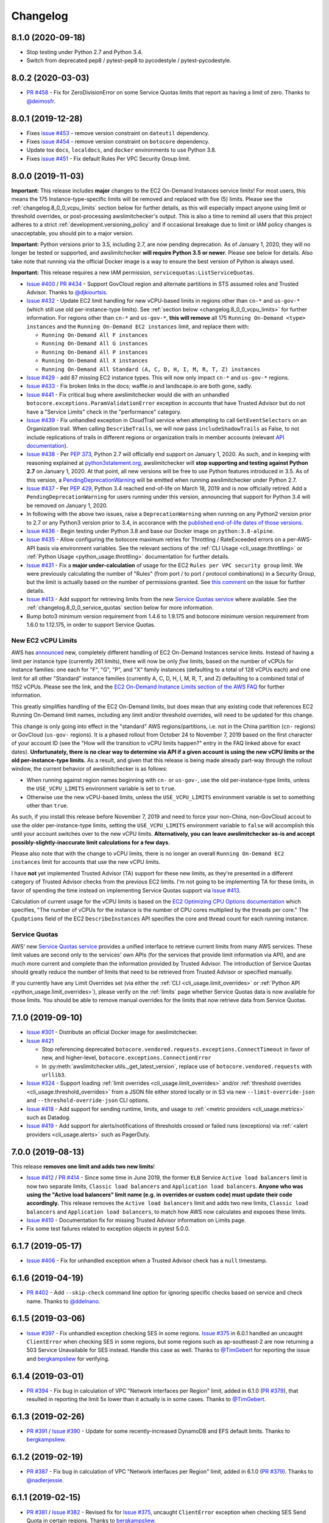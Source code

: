 Changelog
=========

.. _changelog.8_1_0:

8.1.0 (2020-09-18)
------------------

* Stop testing under Python 2.7 and Python 3.4.
* Switch from deprecated pep8 / pytest-pep8 to pycodestyle / pytest-pycodestyle.

.. _changelog.8_0_2:

8.0.2 (2020-03-03)
------------------

* `PR #458 <https://github.com/jantman/awslimitchecker/pull/458>`_ - Fix for ZeroDivisionError on some Service Quotas limits that report as having a limit of zero. Thanks to `@deimosfr <https://github.com/deimosfr>`__.

.. _changelog.8_0_1:

8.0.1 (2019-12-28)
------------------

* Fixes `issue #453 <https://github.com/jantman/awslimitchecker/issues/453>`__ - remove version constraint on ``dateutil`` dependency.
* Fixes `issue #454 <https://github.com/jantman/awslimitchecker/issues/454>`__ - remove version constraint on ``botocore`` dependency.
* Update tox ``docs``, ``localdocs``, and ``docker`` environments to use Python 3.8.
* Fixes `issue #451 <https://github.com/jantman/awslimitchecker/issues/451>`__ - Fix default Rules Per VPC Security Group limit.

.. _changelog.8_0_0:

8.0.0 (2019-11-03)
------------------

**Important:** This release includes **major** changes to the EC2 On-Demand Instances service limits! For most users, this means the 175 Instance-type-specific limits will be removed and replaced with five (5) limits. Please see the :ref:`changelog.8_0_0_vcpu_limits` section below for further details, as this will especially impact anyone using limit or threshold overrides, or post-processing awslimitchecker's output. This is also a time to remind all users that this project adheres to a strict :ref:`development.versioning_policy` and if occasional breakage due to limit or IAM policy changes is unacceptable, you should pin to a major version.

**Important:** Python versions prior to 3.5, including 2.7, are now pending deprecation. As of January 1, 2020, they will no longer be tested or supported, and awslimitchecker **will require Python 3.5 or newer**. Please see below for details. Also take note that running via the official Docker image is a way to ensure the best version of Python is always used.

**Important:** This release requires a new IAM permission, ``servicequotas:ListServiceQuotas``.

* `Issue #400 <https://github.com/jantman/awslimitchecker/issues/400>`__ / `PR #434 <https://github.com/jantman/awslimitchecker/pull/434>`__ - Support GovCloud region and alternate partitions in STS assumed roles and Trusted Advisor. Thanks to `@djkiourtsis <https://github.com/djkiourtsis>`__.
* `Issue #432 <https://github.com/jantman/awslimitchecker/issues/432>`__ - Update EC2 limit handling for new vCPU-based limits in regions other than ``cn-*`` and ``us-gov-*`` (which still use old per-instance-type limits). See :ref:`section below <changelog.8_0_0_vcpu_limits>` for further information. For regions other than ``cn-*`` and ``us-gov-*``, **this will remove** all 175 ``Running On-Demand <type> instances`` and the ``Running On-Demand EC2 instances`` limit, and replace them with:

  * ``Running On-Demand All F instances``
  * ``Running On-Demand All G instances``
  * ``Running On-Demand All P instances``
  * ``Running On-Demand All X instances``
  * ``Running On-Demand All Standard (A, C, D, H, I, M, R, T, Z) instances``

* `Issue #429 <https://github.com/jantman/awslimitchecker/issues/429>`_ - add 87 missing EC2 instance types. This will now only impact ``cn-*`` and ``us-gov-*`` regions.
* `Issue #433 <https://github.com/jantman/awslimitchecker/issues/433>`_ - Fix broken links in the docs; waffle.io and landscape.io are both gone, sadly.
* `Issue #441 <https://github.com/jantman/awslimitchecker/issues/441>`_ - Fix critical bug where awslimitchecker would die with an unhandled ``botocore.exceptions.ParamValidationError`` exception in accounts that have Trusted Advisor but do not have a "Service Limits" check in the "performance" category.
* `Issue #439 <https://github.com/jantman/awslimitchecker/issues/439>`_ - Fix unhandled exception in CloudTrail service when attempting to call ``GetEventSelectors`` on an Organization trail. When calling ``DescribeTrails``, we will now pass ``includeShadowTrails`` as False, to not include replications of trails in different regions or organization trails in member accounts (relevant `API documentation <https://docs.aws.amazon.com/awscloudtrail/latest/APIReference/API_DescribeTrails.html>`_).
* `Issue #438 <https://github.com/jantman/awslimitchecker/issues/438>`_ - Per `PEP 373 <https://www.python.org/dev/peps/pep-0373/>`__, Python 2.7 will officially end support on January 1, 2020. As such, and in keeping with reasoning explained at `python3statement.org <https://python3statement.org/>`__, awslimitchecker will **stop supporting and testing against Python 2.7** on January 1, 2020. At that point, all new versions will be free to use Python features introduced in 3.5. As of this version, a `PendingDeprecationWarning <https://docs.python.org/3/library/exceptions.html#PendingDeprecationWarning>`__ will be emitted when running awslimitchecker under Python 2.7.
* `Issue #437 <https://github.com/jantman/awslimitchecker/issues/437>`_ - Per `PEP 429 <https://www.python.org/dev/peps/pep-0429/>`_, Python 3.4 reached end-of-life on March 18, 2019 and is now officially retired. Add a ``PendingDeprecationWarning`` for users running under this version, announcing that support for Python 3.4 will be removed on January 1, 2020.
* In following with the above two issues, raise a ``DeprecationWarning`` when running on any Python2 version prior to 2.7 or any Python3 version prior to 3.4, in accorance with the `published end-of-life dates of those versions <https://devguide.python.org/devcycle/#end-of-life-branches>`_.
* `Issue #436 <https://github.com/jantman/awslimitchecker/issues/436>`_ - Begin testing under Python 3.8 and base our Docker image on ``python:3.8-alpine``.
* `Issue #435 <https://github.com/jantman/awslimitchecker/issues/435>`_ - Allow configuring the botocore maximum retries for Throttling / RateExceeded errors on a per-AWS-API basis via environment variables. See the relevant sections of the :ref:`CLI Usage <cli_usage.throttling>` or :ref:`Python Usage <python_usage.throttling>` documentation for further details.
* `Issue #431 <https://github.com/jantman/awslimitchecker/issues/431>`_ - Fix a **major under-calculation** of usage for the EC2 ``Rules per VPC security group`` limit. We were previously calculating the number of "Rules" (from port / to port / protocol combinations) in a Security Group, but the limit is actually based on the number of permissions granted. See `this comment <https://github.com/jantman/awslimitchecker/issues/431#issuecomment-548599785>`_ on the issue for further details.
* `Issue #413 <https://github.com/jantman/awslimitchecker/issues/431>`_ - Add support for retrieving limits from the new `Service Quotas service <https://docs.aws.amazon.com/servicequotas/latest/userguide/intro.html>`__ where available. See the :ref:`changelog.8_0_0_service_quotas` section below for more information.
* Bump boto3 minimum version requirement from 1.4.6 to 1.9.175 and botocore minimum version requirement from 1.6.0 to 1.12.175, in order to support Service Quotas.

.. _changelog.8_0_0_vcpu_limits:

New EC2 vCPU Limits
+++++++++++++++++++

AWS has `announced <https://aws.amazon.com/blogs/compute/preview-vcpu-based-instance-limits/>`__ new, completely different handling of EC2 On-Demand Instances service limits. Instead of having a limit per instance type (currently 261 limits), there will now be only *five* limits, based on the number of vCPUs for instance families: one each for "F", "G", "P", and "X" family instances (defaulting to a total of 128 vCPUs each) and one limit for all other "Standard" instance families (currently A, C, D, H, I, M, R, T, and Z) defaulting to a combined total of 1152 vCPUs. Please see the link, and the `EC2 On-Demand Instance Limits section of the AWS FAQ <https://aws.amazon.com/ec2/faqs/#EC2_On-Demand_Instance_limits>`__ for further information.

This greatly simplifies handling of the EC2 On-Demand limits, but does mean that any existing code that references EC2 Running On-Demand limit names, including any limit and/or threshold overrides, will need to be updated for this change.

This change is only going into effect in the "standard" AWS regions/partitions, i.e. not in the China partition (``cn-`` regions) or GovCloud (``us-gov-`` regions). It is a phased rollout from October 24 to November 7, 2019 based on the first character of your account ID (see the "How will the transition to vCPU limits happen?" entry in the FAQ linked above for exact dates). **Unfortunately, there is no clear way to determine via API if a given account is using the new vCPU limits or the old per-instance-type limits.** As a result, and given that this release is being made already part-way through the rollout window, the current behavior of awslimitchecker is as follows:

* When running against region names beginning with ``cn-`` or ``us-gov-``, use the old per-instance-type limits, unless the ``USE_VCPU_LIMITS`` environment variable is set to ``true``.
* Otherwise use the new vCPU-based limits, unless the ``USE_VCPU_LIMITS`` environment variable is set to something other than ``true``.

As such, if you install this release before November 7, 2019 and need to force your non-China, non-GovCloud accout to use the older per-instance-type limits, setting the ``USE_VCPU_LIMITS`` environment variable to ``false`` will accomplish this until your account switches over to the new vCPU limits. **Alternatively, you can leave awslimitchecker as-is and accept possibly-slightly-inaccurate limit calculations for a few days.**

Please also note that with the change to vCPU limits, there is no longer an overall ``Running On-Demand EC2 instances`` limit for accounts that use the new vCPU limits.

I have **not** yet implemented Trusted Advisor (TA) support for these new limits, as they're presented in a different category of Trusted Advisor checks from the previous EC2 limits. I'm not going to be implementing TA for these limits, in favor of spending the time instead on implementing Service Quotas support via `Issue #413 <https://github.com/jantman/awslimitchecker/issues/413>`__.

Calculation of current usage for the vCPU limits is based on the `EC2 Optimizing CPU Options documentation <https://docs.aws.amazon.com/AWSEC2/latest/UserGuide/instance-optimize-cpu.html>`__ which specifies, "The number of vCPUs for the instance is the number of CPU cores multiplied by the threads per core." The ``CpuOptions`` field of the EC2 ``DescribeInstances`` API specifies the core and thread count for each running instance.

.. _changelog.8_0_0_service_quotas:

Service Quotas
++++++++++++++

AWS' new `Service Quotas service <https://docs.aws.amazon.com/servicequotas/latest/userguide/intro.html>`__ provides a unified interface to retrieve current limits from many AWS services. These limit values are second only to the services' own APIs (for the services that provide limit information via API), and are much more current and complete than the information provided by Trusted Advisor. The introduction of Service Quotas should greatly reduce the number of limits that need to be retrieved from Trusted Advisor or specified manually.

If you currently have any Limit Overrides set (via either the :ref:`CLI <cli_usage.limit_overrides>` or :ref:`Python API <python_usage.limit_overrides>`), please verify on the :ref:`limits` page whether Service Quotas data is now available for those limits. You should be able to remove manual overrides for the limits that now retrieve data from Service Quotas.

.. _changelog.7_1_0:

7.1.0 (2019-09-10)
------------------

* `Issue #301 <https://github.com/jantman/awslimitchecker/issues/301>`__ - Distribute an official Docker image for awslimitchecker.
* `Issue #421 <https://github.com/jantman/awslimitchecker/issues/421>`__

  * Stop referencing deprecated ``botocore.vendored.requests.exceptions.ConnectTimeout`` in favor of new, and higher-level, ``botocore.exceptions.ConnectionError``
  * In :py:meth:`awslimitchecker.utils._get_latest_version`, replace use of ``botocore.vendored.requests`` with ``urllib3``.

* `Issue #324 <https://github.com/jantman/awslimitchecker/issues/324>`__ - Support loading :ref:`limit overrides <cli_usage.limit_overrides>` and/or :ref:`threshold overrides <cli_usage.threshold_overrides>` from a JSON file either stored locally or in S3 via new ``--limit-override-json`` and ``--threshold-override-json`` CLI options.
* `Issue #418 <https://github.com/jantman/awslimitchecker/issues/418>`__ - Add support for sending runtime, limits, and usage to :ref:`<metric providers <cli_usage.metrics>` such as Datadog.
* `Issue #419 <https://github.com/jantman/awslimitchecker/issues/419>`__ - Add support for alerts/notifications of thresholds crossed or failed runs (exceptions) via :ref:`<alert providers <cli_usage.alerts>` such as PagerDuty.

.. _changelog.7_0_0:

7.0.0 (2019-08-13)
------------------

This release **removes one limit and adds two new limits**!

* `Issue #412 <https://github.com/jantman/awslimitchecker/issues/412>`__ / `PR #414 <https://github.com/jantman/awslimitchecker/pull/414>`__ - Since some time in June 2019, the former ``ELB`` Service ``Active load balancers`` limit is now two separate limits, ``Classic load balancers`` and ``Application load balancers``. **Anyone who was using the "Active load balancers" limit name (e.g. in overrides or custom code) must update their code accordingly.** This release removes the ``Active load balancers`` limit and adds two new limits, ``Classic load balancers`` and ``Application load balancers``, to match how AWS now calculates and exposes these limits.
* `Issue #410 <https://github.com/jantman/awslimitchecker/issues/410>`__ - Documentation fix for missing Trusted Advisor information on Limits page.
* Fix some test failures related to exception objects in pytest 5.0.0.

.. _changelog.6_1_7:

6.1.7 (2019-05-17)
------------------

* `Issue #406 <https://github.com/jantman/awslimitchecker/issues/406>`__ - Fix for unhandled exception when a Trusted Advisor check has a ``null`` timestamp.

.. _changelog.6_1_6:

6.1.6 (2019-04-19)
------------------

* `PR #402 <https://github.com/jantman/awslimitchecker/pull/402>`__ - Add ``--skip-check`` command line option for ignoring specific checks based on service and check name. Thanks to `@ddelnano <https://github.com/ddelnano>`__.

.. _changelog.6_1_5:

6.1.5 (2019-03-06)
------------------

* `Issue #397 <https://github.com/jantman/awslimitchecker/issues/397>`__ - Fix unhandled exception checking SES in some regions. `Issue #375 <https://github.com/jantman/awslimitchecker/issues/375>`__ in 6.0.1 handled an uncaught ``ClientError`` when checking SES in some regions, but some regions such as ap-southeast-2 are now returning a 503 Service Unavailable for SES instead. Handle this case as well. Thanks to `@TimGebert <https://github.com/TimGebert>`__ for reporting the issue and `bergkampsliew <https://github.com/bergkampsliew>`__ for verifying.

.. _changelog.6_1_4:

6.1.4 (2019-03-01)
------------------

* `PR #394 <https://github.com/jantman/awslimitchecker/pull/394>`_ - Fix bug in calculation of VPC "Network interfaces per Region" limit, added in 6.1.0 (`PR #379 <https://github.com/jantman/awslimitchecker/pull/379>`__), that resulted in reporting the limit 5x lower than it actually is in some cases. Thanks to `@TimGebert <https://github.com/TimGebert>`__.

.. _changelog.6_1_3:

6.1.3 (2019-02-26)
------------------

* `PR #391 <https://github.com/jantman/awslimitchecker/pull/391>`_ / `Issue #390 <https://github.com/jantman/awslimitchecker/issues/390>`_ - Update for some recently-increased DynamoDB and EFS default limits. Thanks to `bergkampsliew <https://github.com/bergkampsliew>`__.

.. _changelog.6_1_2:

6.1.2 (2019-02-19)
------------------

* `PR #387 <https://github.com/jantman/awslimitchecker/pull/387>`_ - Fix bug in calculation of VPC "Network interfaces per Region" limit, added in 6.1.0 (`PR #379 <https://github.com/jantman/awslimitchecker/pull/379>`__). Thanks to `@nadlerjessie <https://github.com/nadlerjessie>`__.

.. _changelog.6_1_1:

6.1.1 (2019-02-15)
------------------

* `PR #381 <https://github.com/jantman/awslimitchecker/pull/381>`_ / `Issue #382 <https://github.com/jantman/awslimitchecker/issues/382>`_ - Revised fix for `Issue #375 <https://github.com/jantman/awslimitchecker/issues/375>`__, uncaught ``ClientError`` exception when checking SES Send Quota in certain regions. Thanks to `bergkampsliew <https://github.com/bergkampsliew>`__.

.. _changelog.6_1_0:

6.1.0 (2019-01-30)
------------------

* `PR #379 <https://github.com/jantman/awslimitchecker/pull/379>`__ - Add support for EC2/VPC ``Network interfaces per Region`` limit. Thanks to `@nadlerjessie <https://github.com/nadlerjessie>`__.

.. _changelog.6_0_1:

6.0.1 (2019-01-27)
------------------

* `Issue #375 <https://github.com/jantman/awslimitchecker/issues/375>`__ - Fix uncaught ``ClientError`` exception when checking SES Send Quota in certain regions. Thanks to `bergkampsliew <https://github.com/bergkampsliew>`__ for `PR #376 <https://github.com/jantman/awslimitchecker/pull/376>`_.

.. _changelog.6_0_0:

6.0.0 (2019-01-01)
------------------

This release **requires new IAM permissions**:

* ``lambda:GetAccountSettings``

**Important:** This release removes the ApiGateway ``APIs per account`` limit in favor of more-specific limits; see below.

* `Issue #363 <https://github.com/jantman/awslimitchecker/issues/363>`_ - Add support for the Lambda limits and usages.
* Clarify support for "unlimited" limits (limits where :py:meth:`awslimitchecker.limit.AwsLimit.get_limit` returns ``None``).
* Add support for 26 new EC2 instance types.
* Update default limits for ECS service.
* ``ApiGateway`` service now has three ReST API limits (``Regional API keys per account``, ``Private API keys per account``, and ``Edge API keys per account``) in place of the previous single ``APIs per account`` to reflect the current documented service limits.
* API Gateway service - add support for ``VPC Links per account`` limit.
* Add support for Network Load Balancer limits ``Network load balancers`` and ``Listeners per network load balancer``.
* Add support for Application Load Balancer limits ``Certificates per application load balancer``.
* Add support for Classic ELB (ELBv1) ``Registered instances per load balancer`` limit.
* Rename ``dev/terraform.py`` to ``dev/update_integration_iam_policy.py`` and move from using terraform to manage integration test IAM policy to pure Python.

* Note that I've left out the ``Targets per application load balancer`` and ``Targets per network load balancer`` limits. Checking usage for these requires iterating over ``DescribeTargetHealth`` for each target group, so I've opted to leave it out at this time for performance reasons and because I'd guess that the number of people with 500 or 1000 targets per LB is rather small. Please open an issue if you'd like to see usage calculation for these limits.

Important Note on Limit Values
++++++++++++++++++++++++++++++

awslimitchecker has had documented support for Limits that are unlimited/"infinite" since 0.5.0 by returning ``None`` from :py:meth:`awslimitchecker.limit.AwsLimit.get_limit`. Until now, that edge case was only triggered when Trusted Advisor returned "Unlimited" for a limit. It will now also be returned for the Lambda service's ``Function Count`` Limit. Please be aware of this if you're using the Python API and assuming Limit values are all numeric.

If you are relying on the output format of the command line ``awslimitchecker`` script, please use the Python API instead.

.. _changelog.5_1_0:

5.1.0 (2018-09-23)
------------------

* `Issue #358 <https://github.com/jantman/awslimitchecker/issues/358>`_ - Update EFS with new default limit for number of File systems: 70 in us-east-1 and 125 in other regions.
* `PR #359 <https://github.com/jantman/awslimitchecker/pull/359>`_ - Add support for ``t3`` EC2 instance types (thanks to `chafouin <https://github.com/chafouin>`_).
* Switch ``py37`` TravisCI tests from py37-dev to py37 (release).

.. _changelog.5_0_0:

5.0.0 (2018-07-30)
------------------

This release **requires new IAM permissions**:

* ``cloudtrail:DescribeTrails``
* ``cloudtrail:GetEventSelectors``
* ``route53:GetHostedZone``
* ``route53:ListHostedZones``
* ``route53:GetHostedZoneLimit``

This release **officially drops support for Python 2.6 and 3.3.**

* `PR #345 <https://github.com/jantman/awslimitchecker/pull/345>`_ / `Issue #349 <https://github.com/jantman/awslimitchecker/issues/349>`_ - Add Route53 service and checks for "Record sets per hosted zone" and "VPC associations per hosted zone" limits (the latter only for private zones). (thanks to `julienduchesne <https://github.com/julienduchesne>`_).
* Support Per-Resource Limits (see below). **Note that this includes some changes to the ``awslimitchecker`` CLI output format and some minor API changes.**
* `Issue #317 <https://github.com/jantman/awslimitchecker/issues/317>`_ - Officially drop support for Python 2.6 and 3.3. Also, begin testing py37.
* `Issue #346 <https://github.com/jantman/awslimitchecker/issues/346>`_ - Update documentation for S3 API calls made by ElasticBeanstalk while retrieving EB limits (thanks to `fenichelar <https://github.com/fenichelar>`_ for finding this).
* `PR #350 <https://github.com/jantman/awslimitchecker/pull/350>`_ - Add support for CloudTrail limits (thanks to `fpiche <https://github.com/fpiche>`_).
* `Issue #352 <https://github.com/jantman/awslimitchecker/issues/352>`_ - Update version check PyPI URL and set User-Agent when performing version check.
* `Issue #351 <https://github.com/jantman/awslimitchecker/issues/351>`_ - Add support for **forty two (42)** missing EC2 instance types including the new c5d/m5d/r5d/z1d series instances.

Per-Resource Limits
+++++++++++++++++++

Some Limits (:py:class:`~.AwsLimit`) now have limits/maxima that are per-resource rather than shared across all resources of a given type. The first limit of this kind that awslimitchecker supports is Route53, where the "Record sets per hosted zone" and "VPC associations per hosted zone" limits are set on a per-resource (per-zone) basis rather than globally to all zones in the account. Limits of this kind are also different since, as they are per-resource, they can only be enumerated at runtime. Supporting limits of this kind required some changes to the internals of awslimitchecker (specifically the :py:class:`~.AwsLimit` and :py:class:`~.AwsLimitUsage` classes) as well as to the output of the command line script/entrypoint.

For limits which support different maxima/limit values per-resource, the command line ``awslimitchecker`` script ``-l`` / ``--list-limits`` functionality will now display them in Service/Limit/ResourceID format, i.e.:

.. code-block:: none

    Route53/Record sets per hosted zone/foo.com                  10000 (API)
    Route53/Record sets per hosted zone/bar.com                  10000 (API)
    Route53/Record sets per hosted zone/local.                   15000 (API)
    Route53/VPC associations per hosted zone/local.              100 (API)

As opposed to the Service/Limit format used for all existing limits, i.e.:

.. code-block:: none

    IAM/Groups             300 (API)
    IAM/Instance profiles  2000 (API)

If you are relying on the output format of the command line ``awslimitchecker`` script, please use the Python API instead.

For users of the Python API, please take note of the new :py:meth:`.AwsLimit.has_resource_limits` and :py:meth:`~.AwsLimitUsage.get_maximum` methods which assist in how to identify limits that have per-resource maxima. Existing code that only surfaces awslimitchecker's warnings/criticals (the result of :py:meth:`~.AwsLimitChecker.check_thresholds`) will work without modification, but any code that displays or uses the current limit values themselves may need to be updated.

.. _changelog.4_0_2:

4.0.2 (2018-03-22)
------------------

This is a minor bugfix release for one issue:

* `Issue #341 <https://github.com/jantman/awslimitchecker/issues/341>`_ - The Trusted Advisor EBS checks for ``General Purpose (SSD) volume storage (GiB)`` and ``Magnetic volume storage (GiB)`` have been renamed to to ``General Purpose SSD (gp2) volume storage (GiB)`` and ``Magnetic (standard) volume storage (GiB)``, respectively, to provide more unified naming. This change was made on March 19th or 20th without any public announcement, and resulted in awslimitchecker being unable to determine the current values for these limits from Trusted Advisor. Users relying on Trusted Advisor for these values saw the limit values incorrectly revert to the global default. This is an internal-only change to map the new Trusted Advisor check names to the awslimitchecker limit names.

.. _changelog.4_0_1:

4.0.1 (2018-03-09)
------------------

This is a minor bugfix release for a few issues that users have reported recently.

* Fix `Issue #337 <https://github.com/jantman/awslimitchecker/issues/337>`_ where sometimes an account even with Business-level support will not have a Trusted Advisor result for the Service Limits check, and will return a result with ``status: not_available`` or a missing ``flaggedResources`` key.
* Fix `Issue #335 <https://github.com/jantman/awslimitchecker/issues/335>`_ where runs against the EFS service in certain unsupported regions result in either a connection timeout or an AccessDeniedException.

.. _changelog.4_0_0:

4.0.0 (2018-02-17)
------------------

This release **requires new IAM permissions**:

* ``ds:GetDirectoryLimits``
* ``ecs:DescribeClusters``
* ``ecs:DescribeServices``
* ``ecs:ListClusters``
* ``ecs:ListServices``

* Fix various docstring problems causing documentation build to fail.
* `PR #328 <https://github.com/jantman/awslimitchecker/pull/328>`_ - Add support for Directory Service and ECS (thanks to `di1214 <https://github.com/di1214>`_).

  * *NOTE* the "EC2 Tasks per Service (desired count)" limit uses non-standard resource IDs, as service names and ARNs aren't unique by account or region, but only by cluster. i.e. the only way to uniquely identify an ECS Service is by the combination of service and cluster. As such, the ``resource_id`` field for usage values of the "EC2 Tasks per Service (desired count)" limit is a string of the form ``cluster=CLUSTER-NAME; service=SERVICE-NAME``.

* `PR #330 <https://github.com/jantman/awslimitchecker/pull/330>`_ - Update numerous no-longer-correct default limits (thanks to GitHub user KingRogue).

  * AutoScaling

    * Auto Scaling groups - 20 to 200
    * Launch configurations - 100 to 200

  * EBS

    * Provisioned IOPS - 40000 to 200000
    * Provisioned IOPS (SSD) storage (GiB) - 20480 to 102400 (100 TiB)
    * General Purpose (SSD) volume storage (GiB) - 20480 to 102400 (100 TiB)
    * Throughput Optimized (HDD) volume storage (GiB) - 20480 to 307200 (300 TiB)
    * Cold (HDD) volume storage (GiB) - 20480 to 307200 (300 TiB)

  * ElasticBeanstalk

    * Applications - 25 to 75
    * Application versions - 500 to 1000

  * IAM

    * Groups - 100 to 300
    * Roles - 250 to 1000
    * Instance profiles - 100 to 1000
    * Policies - 1000 to 1500

* Fix ``dev/terraform.py`` and ``dev/integration_test_iam.tf`` for integration tests.
* Fix date and incorrect project name in some file/copyright headers.
* `Issue #331 <https://github.com/jantman/awslimitchecker/issues/331>`_ - Change layout of the generated `Supported Limits <http://awslimitchecker.readthedocs.io/en/latest/limits.html>`_ documentation page to be more clear about which limits are supported, and include API and Trusted Advisor data in the same table as the limits and their defaults.

.. _changelog.3_0_0:

3.0.0 (2017-12-02)
------------------

**Important Notice for python 2.6 and 3.3 users**:

Python 2.6 reached its end of life in `October 2013 <https://mail.python.org/pipermail/python-dev/2013-September/128287.html>`_.
Python 3.3 officially reached its end of life in `September 2017 <https://www.python.org/dev/peps/pep-0398/#lifespan>`_, five years
after development was ceased. The test framework used by awslimitchecker, pytest, has `dropped support <https://github.com/pytest-dev/pytest/blob/master/CHANGELOG.rst#pytest-330-2017-11-23>`_ for Python 2.6 and 3.3 in its latest release. According to the `PyPI download statistics <http://jantman-personal-public.s3-website-us-east-1.amazonaws.com/pypi-stats/awslimitchecker/index.html#graph_by-implementation>`_ (which unfortunately don't take into account mirrors or caching proxies), awslimitchecker has only ever had one download reported as Python 3.3 and has a very, very small number reporting as Python 2.6 (likely only a handful of users). **The next release of awslimitchecker will officially drop support for Python 2.6 and 3.3**, changing the required Python version to 2.7 or >= 3.4. If you are one of the very few (perhaps only one) users running on Python 2.6, you can either run with a newer Python version or see `Issue 301 <https://github.com/jantman/awslimitchecker/issues/301>`_ for information on building a Docker container based on Python 3.5.

* Fix test failures caused by dependency updates.
* Pin ``pytest`` development to 3.2.5 to continue python 2.6 and 3.3 support.
* `Issue #314 <https://github.com/jantman/awslimitchecker/issues/314>`_ - Update RDS service default limits; ``DB snapshots per user`` default limit increased from 50 to 100 and ``Subnet Groups`` limit increased from 20 to 50. This should not have affected any users, as these limits are retrieved in realtime via the RDS API.
* `Issue #293 <https://github.com/jantman/awslimitchecker/issues/293>`_ - Increase maximum number of retries (boto3/botocore) for ``elbv2`` API calls, to attempt to deal with the large number of calls we have to make in order to count the ALB listeners and rules. This requires botocore >= 1.6.0, which requires boto3 >= 1.4.6.
* `Issue #315 <https://github.com/jantman/awslimitchecker/issues/315>`_ - Add new instance types: 'c5.18xlarge', 'c5.2xlarge', 'c5.4xlarge', 'c5.9xlarge', 'c5.large', 'c5.xlarge', 'g3.16xlarge', 'g3.4xlarge', 'g3.8xlarge', 'h1.16xlarge', 'h1.2xlarge', 'h1.4xlarge', 'h1.8xlarge', 'm5.12xlarge', 'm5.24xlarge', 'm5.2xlarge', 'm5.4xlarge', 'm5.large', 'm5.xlarge', 'p3.16xlarge', 'p3.2xlarge', 'p3.8xlarge', 'x1e.32xlarge', 'x1e.xlarge'
* `Issue #316 <https://github.com/jantman/awslimitchecker/issues/316>`_ - Automate release process.

.. _changelog.2_0_0:

2.0.0 (2017-10-12)
------------------

* Update README with correct boto version requirement. (Thanks to `nadlerjessie <https://github.com/nadlerjessie>`_ for the contribution.)
* Update minimum ``boto3`` version requirement from 1.2.3 to 1.4.4; the code for `Issue #268 <https://github.com/jantman/awslimitchecker/issues/268>`_ released in 0.11.0 requires boto3 >= 1.4.4 to make the ElasticLoadBalancing ``DescribeAccountLimits`` call.
* **Bug fix for "Running On-Demand EC2 instances" limit** - `Issue #308 <https://github.com/jantman/awslimitchecker/issues/308>`_ - The fix for `Issue #215 <https://github.com/jantman/awslimitchecker/issues/215>`_ / `PR #223 <https://github.com/jantman/awslimitchecker/pull/223>`_, released in 0.6.0 on November 11, 2016 was based on `incorrect information <https://github.com/jantman/awslimitchecker/issues/215#issuecomment-259144130>`_ about how Regional Benefit Reserved Instances (RIs) impact the service limit. The code implemented at that time subtracted Regional Benefit RIs from the count of running instances that we use to establish usage. Upon further review, as well as confirmation from AWS Support, some AWS TAMs, and the `relevant AWS documentation <https://docs.aws.amazon.com/AWSEC2/latest/UserGuide/ec2-reserved-instances.html#ri-limits>`_, only Zonal RIs (AZ-specific) are exempt from the Running On-Demand Instances limit. Regional Benefit RIs are counted the same as any other On-Demand Instances, as they don't have reserved capacity. This release stops subtracting Regional Benefit RIs from the count of Running Instances, which was causing awslimitchecker to report inaccurately low Running Instances usage.

.. _changelog.1_0_0:

1.0.0 (2017-09-21)
------------------

This release **requires new IAM permissions**:

* ``apigateway:GET``
* ``apigateway:HEAD``
* ``apigateway:OPTIONS``
* ``ec2:DescribeVpnGateways``
* ``dynamodb:DescribeLimits``
* ``dynamodb:DescribeTable``
* ``dynamodb:ListTables``

Changes in this release:

* `Issue #254 <https://github.com/jantman/awslimitchecker/issues/254>`_ - Officially adopt SemVer for this project, and document our :ref:`versioning policy <development.versioning_policy>`.
* `Issue #294 <https://github.com/jantman/awslimitchecker/issues/294>`_ - Ignore NAT Gateways that are not in "available" or "pending" state.
* `Issue #253 <https://github.com/jantman/awslimitchecker/issues/253>`_ - Check latest awslimitchecker version on PyPI at class instantiation; log warning if a newer version is available. Add Python API and CLI options to disable this.
* Pin `tox <https://tox.readthedocs.io/>`_ version to 2.7.0 as workaround for parsing change.
* `Issue #292 <https://github.com/jantman/awslimitchecker/issues/292>`_ - Add support for API Gateway limits.
* `PR #302 <https://github.com/jantman/awslimitchecker/pull/302>`_ - Add support for VPC VPN Gateways limit. (Thanks to `andrewmichael <https://github.com/andrewmichael>`_ for the contribution.)
* `Issue #280 <https://github.com/jantman/awslimitchecker/issues/280>`_ / `PR #297 <https://github.com/jantman/awslimitchecker/pull/297>`_ - Add support for DynamoDB limits. (Thanks to `saratlingamarla <https://github.com/saratlingamarla>`_ for the contribution.)

.. _changelog.0_11_0:

0.11.0 (2017-08-06)
-------------------

This release **requires new IAM permissions**:

* ``elasticfilesystem:DescribeFileSystems``
* ``elasticloadbalancing:DescribeAccountLimits``
* ``elasticloadbalancing:DescribeListeners``
* ``elasticloadbalancing:DescribeTargetGroups``
* ``elasticloadbalancing:DescribeRules``

Changes in this release:

* `Issue #287 <https://github.com/jantman/awslimitchecker/issues/287>`_ / `PR #288 <https://github.com/jantman/awslimitchecker/pull/288>`_ - Add support for Elastic Filesystem number of filesystems limit. (Thanks to `nicksantamaria <https://github.com/nicksantamaria>`_ for the contribution.)
* `Issue #268 <https://github.com/jantman/awslimitchecker/issues/268>`_ - Add support for ELBv2 (Application Load Balancer) limits; get ELBv1 (Classic) and ELBv2 (Application) limits from the DescribeAccountLimits API calls.

.. _changelog.0_10_0:

0.10.0 (2017-06-25)
-------------------

This release **removes the ElastiCache Clusters limit**, which no longer exists.

* `Issue #283 <https://github.com/jantman/awslimitchecker/issues/283>`_ - Add gitter.im chat link to README and docs.
* `Issue #282 <https://github.com/jantman/awslimitchecker/issues/282>`_ - versionfinder caused awslimitchecker to die unexpectedly on systems without a ``git`` binary on the PATH. Bump versionfinder requirement to ``>= 0.1.1``.
* `Issue #284 <https://github.com/jantman/awslimitchecker/issues/284>`_ - Fix ElastiCache limits to reflect what AWS Support and the `current documentation <https://docs.aws.amazon.com/general/latest/gr/elasticache-service.html#limits_elasticache>`_ say, instead of a `support ticket from July 2015 <https://github.com/jantman/awslimitchecker/issues/38#issuecomment-118806921>`_.

  * Remove the "Clusters" limit, which no longer exists.
  * "Nodes per Cluster" limit is Memcached only.
  * Add "Subnets per subnet group" limit.

* `Issue #279 <https://github.com/jantman/awslimitchecker/issues/279>`_ - Add Github release to release process.

.. _changelog.0_9_0:

0.9.0 (2017-06-11)
------------------

* `Issue #269 <https://github.com/jantman/awslimitchecker/issues/269>`_ - set Trusted
  Advisor limit name overrides for some RDS limits that were recently added to TA, but
  with different names than what awslimitchecker uses.
* Fix bug `Issue #270 <https://github.com/jantman/awslimitchecker/issues/270>`_ - do
  not count propagated routes towards the VPC "Entries per route table" limit,
  per clarification in `VPC service limits documentation <http://docs.aws.amazon.com/general/latest/gr/aws_service_limits.html#limits_vpc>`_ ("This is the limit
  for the number of non-propagated entries per route table.")
* `PR #276 <https://github.com/jantman/awslimitchecker/pull/276>`_ /
  `Issue #275 <https://github.com/jantman/awslimitchecker/issues/275>`_ - Add new
  ``--skip-service`` CLI option and ``AwsLimitChecker.remove_services`` to allow
  skipping of one or more specific services during runs. (Thanks to `tamsky <https://github.com/tamsky>`_ for this contribution.)
* `PR #274 <https://github.com/jantman/awslimitchecker/pull/274>`_ /
  `Issue #273 <https://github.com/jantman/awslimitchecker/issues/273>`_ - Add support
  for new ``i3`` EC2 Instance types.  (Thanks to `tamsky <https://github.com/tamsky>`_)
  for this contribution.)
* Fix broken docs build due to changes Intersphinx reference to ValueError in python2 docs
* Add hack to ``docs/source/conf.py`` as workaround for https://github.com/sphinx-doc/sphinx/issues/3860
* `Issue #267 <https://github.com/jantman/awslimitchecker/issues/267>`_ - Firehose is only
  available in ``us-east-1``, ``us-west-2`` and ``eu-west-1``. Omit the traceback from the
  log message for Firehose ``EndpointConnectionError`` and log at warning instead of error.

.. _changelog.0_8_0:

0.8.0 (2017-03-11)
------------------

This release includes a **breaking API change**. Please see the first bullet point
below. Note that once 1.0.0 is released (which should be relatively soon), such
API changes will only come with a major version increment.

This release **requires new IAM permissions**: ``redshift:DescribeClusterSnapshots`` and ``redshift:DescribeClusterSubnetGroups``.

This release **removes Python 3.2 support**. This was deprecated in 0.7.0. As of this release,
awslimitchecker may still work on Python 3.2, but it is no longer tested and any support tickets
or bug reports specific to 3.2 will be closed.

* `PR #250 <https://github.com/jantman/awslimitchecker/pull/250>`_ - Allow the
  ``--service`` command line option to accept multiple values. This is a
  **breaking public API change**; the ``awslimitchecker.checker.AwsLimitChecker``
  `check_thresholds <http://awslimitchecker.readthedocs.io/en/latest/awslimitchecker.checker.html#awslimitchecker.checker.AwsLimitChecker.check_thresholds>`_,
  `find_usage <http://awslimitchecker.readthedocs.io/en/latest/awslimitchecker.checker.html#awslimitchecker.checker.AwsLimitChecker.find_usage>`_,
  and `get_limits <http://awslimitchecker.readthedocs.io/en/latest/awslimitchecker.checker.html#awslimitchecker.checker.AwsLimitChecker.get_limits>`_
  methods now take an optional ``service`` *list* keyword argument instead of a *string* for a
  single service name.
* `PR #251 <https://github.com/jantman/awslimitchecker/pull/251>`_ - Handle GovCloud-specific edge cases; specifically, UnsupportedOperation errors
  for EC2 Spot Instance-related API calls, and limits returned as 0 by the DescribeAccountAttributes EC2 API action.
* `PR #249 <https://github.com/jantman/awslimitchecker/pull/249>`_ - Add support for RedShift limits (Redshift subnet groups and Redshift manual snapshots).
  This requires the ``redshift:DescribeClusterSnapshots`` and ``redshift:DescribeClusterSubnetGroups`` IAM permissions.
* `Issue #259 <https://github.com/jantman/awslimitchecker/issues/259>`_ - remove duplicates from required IAM policy returned by ``awslimitchecker.checker.AwsLimitChecker.get_required_iam_policy`` and ``awslimitchecker --iam-policy``.
* Various TravisCI/tox build fixes:

  * Fix pip caching; use default pip cache directory
  * Add python 3.6 tox env and Travis env, now that it's released
  * Switch integration3 tox env from py3.4 to py3.6

* `PR #256 <https://github.com/jantman/awslimitchecker/pull/256>`_ - Add example of wrapping awslimitchecker in a script to send metrics to `Prometheus <https://prometheus.io/>`_.
* `Issue #236 <https://github.com/jantman/awslimitchecker/issues/236>`_ - Drop support for Python 3.2; stop testing under py32.
* `Issue #257 <https://github.com/jantman/awslimitchecker/issues/257>`_ - Handle ElastiCache DescribeCacheCluster responses that are missing ``CacheNodes`` key in a cluster description.
* `Issue #200 <https://github.com/jantman/awslimitchecker/issues/200>`_ - Remove EC2 Spot Instances/Fleets limits from experimental status.
* `Issue #123 <https://github.com/jantman/awslimitchecker/issues/123>`_ - Update documentation on using session tokens (Session or Federation temporary creds).

.. _changelog.0_7_0:

0.7.0 (2017-01-15)
------------------

This release deprecates support for Python 3.2. It will be removed in the
next release.

This release introduces support for automatically refreshing Trusted Advisor
checks on accounts that support this. If you use this new feature,
awslimitchecker will require a new permission, ``trustedadvisor:RefreshCheck``.
See `Getting Started - Trusted Advisor <http://awslimitchecker.readthedocs.io/en/latest/getting_started.html#trusted-advisor>`_ for further information.

* `#231 <https://github.com/jantman/awslimitchecker/issues/231>`_ - add support
  for new f1, r4 and t2.(xlarge|2xlarge) instance types, introduced in November
  2016.
* `#230 <https://github.com/jantman/awslimitchecker/issues/230>`_ - replace the
  built-in ``versioncheck.py`` with `versionfinder <http://versionfinder.readthedocs.io/en/latest/>`_. Remove all of the many versioncheck tests.
* `#233 <https://github.com/jantman/awslimitchecker/issues/233>`_ - refactor
  tests to replace yield-based tests with parametrize, as yield-based tests are
  deprecated and will be removed in pytest 4.
* `#235 <https://github.com/jantman/awslimitchecker/issues/235>`_ - Deprecate
  Python 3.2 support. There don't appear to have been any downloads on py32
  in the last 6 months, and the effort to support it is too high.
* A bunch of Sphinx work to use README.rst in the generated documentation.
* Changed DEBUG-level logging format to include timestamp.
* `#239 <https://github.com/jantman/awslimitchecker/issues/239>`_ - Support
  refreshing Trusted Advisor check results during the run, and optionally waiting
  for refresh to finish. See
  `Getting Started - Trusted Advisor <http://awslimitchecker.readthedocs.io/en/latest/getting_started.html#trusted-advisor>`_
  for further information.
* `#241 <https://github.com/jantman/awslimitchecker/issues/241>`_ / `PR #242 <https://github.com/jantman/awslimitchecker/pull/242>`_ -
  Fix default ElastiCache/Nodes limit from 50 to 100, as that's `now <http://docs.aws.amazon.com/general/latest/gr/aws_service_limits.html#limits_elasticache>`_
  what the docs say.
* `#220 <https://github.com/jantman/awslimitchecker/issues/220>`_ / `PR #243 <https://github.com/jantman/awslimitchecker/pull/243>`_ /
  `PR #245 <https://github.com/jantman/awslimitchecker/pull/245>`_ - Fix for ExpiredTokenException Errors.
  **awslimitchecker.connectable.credentials has been removed.**
  In previous releases, awslimitchecker had been using a ``Connectable.credentials`` class attribute
  to store AWS API credentials and share them between ``Connectable`` subclass instances. The side-effect
  of this was that AWS credentials were set at the start of the Python process and never changed. For users
  taking advantage of the Python API and either using short-lived STS credentials or using long-running
  or threaded implementations, the same credentials persisted for the life of the process, and would often
  result in ExpiredTokenExceptions. The fix was to move
  `_boto_conn_kwargs <http://awslimitchecker.readthedocs.io/en/latest/awslimitchecker.checker.html#awslimitchecker.checker.AwsLimitChecker._boto_conn_kwargs>`_
  and `_get_sts_token <http://awslimitchecker.readthedocs.io/en/latest/awslimitchecker.checker.html#awslimitchecker.checker.AwsLimitChecker._get_sts_token>`_
  from `connectable <http://awslimitchecker.readthedocs.io/en/develop/awslimitchecker.connectable.html>`_ to the top-level
  `AwsLimitChecker <http://awslimitchecker.readthedocs.io/en/latest/awslimitchecker.checker.html#awslimitchecker.checker.AwsLimitChecker>`_
  class itself, get the value of the ``_boto_conn_kwargs`` property in the constructor, and pass that value in to all
  ``Connectable`` subclasses. This means that each instance of AwsLimitChecker has its own unique connection-related kwargs
  and credentials, and constructing a new instance will work intuitively - either use the newly-specified credentials,
  or regenerate STS credentials if configured to use them. I have to extend my deepest gratitude to the folks who
  identified and fixed this issue, specifically `cstewart87 <https://github.com/cstewart87>`_ for the initial
  bug report and description, `aebie <https://github.com/aebie>`_ for the tireless and relentlessly thorough
  investigation and brainstorming and for coordinating work for a fix, and `willusher <https://github.com/willusher>`_
  for the final implementation and dealing (wonderfully) with the dizzying complexity of many of the unit tests
  (and even matching the existing style).

.. _changelog.0_6_0:

0.6.0 (2016-11-12)
------------------

This release has a breaking change. The ``VPC`` ``NAT gateways`` has been renamed
to ``NAT Gateways per AZ`` and its ``get_current_usage()`` method will now return
a list with multiple items. See the changelog entry for #214 below.

This release requires the following new IAM permissions to function:

* ``firehose:ListDeliveryStreams``

* `#217 <https://github.com/jantman/awslimitchecker/issues/217>`_ - add support
  for new/missing EC2 instance types: ``m4.16xlarge``, ``x1.16xlarge``, ``x1.32xlarge``,
  ``p2.xlarge``, ``p2.8xlarge``, ``p2.16xlarge``.
* `#215 <https://github.com/jantman/awslimitchecker/issues/215>`_ - support
  "Regional Benefit" Reserved Instances that have no specific AZ set on them. Per
  AWS, these are exempt from On-Demand Running Instances limits like all other
  RIs.
* `#214 <https://github.com/jantman/awslimitchecker/issues/214>`_ - The VPC "NAT gateways"
  limit incorrectly calculated usage for the entire region, while the limit is
  actually per-AZ. It also had strange capitalization that confused users. The name
  has been changed to "NAT Gateways per AZ" and the usage is now correctly calculated
  per-AZ instead of region-wide.
* `#221 <https://github.com/jantman/awslimitchecker/issues/221>`_ /
  `PR #222 <https://github.com/jantman/awslimitchecker/pull/222>`_ - Fix bug
  in handling of STS Credentials where they are cached permanently in
  ``connectable.Connectable.credentials``, and new AwsLimitChecker instances
  in the same Python process reuse the first set of STS credentials. This is
  fixed by storing the Account ID as part of
  ``connectable.ConnectableCredentials`` and getting new STS creds if the cached
  account ID does not match the current ``account_id`` on the ``Connectable``
  object.
* `PR #216 <https://github.com/jantman/awslimitchecker/pull/216>`_ - add new
  "Firehose" service with support for "Delivery streams per region" limit.
* `#213 <https://github.com/jantman/awslimitchecker/issues/213>`_ /
  `PR #188 <https://github.com/jantman/awslimitchecker/pull/188>`_ - support
  AWS cross-sdk credential file profiles via ``-P`` / ``--profile``, like
  awscli.

.. _changelog.0_5_1:

0.5.1 (2016-09-25)
------------------

This release requires the following new IAM permissions to function:

* ``ec2:DescribeSpot*`` or more specifically:

  * ``ec2:DescribeSpotDatafeedSubscription``
  * ``ec2:DescribeSpotFleetInstances``
  * ``ec2:DescribeSpotFleetRequestHistory``
  * ``ec2:DescribeSpotFleetRequests``
  * ``ec2:DescribeSpotInstanceRequests``
  * ``ec2:DescribeSpotPriceHistory``

* ``ec2:DescribeNatGateways``

* `#51 <https://github.com/jantman/awslimitchecker/issues/51>`_ / PR `#201 <https://github.com/jantman/awslimitchecker/pull/201>`_ - Add experimental support for Spot Instance and Spot Fleet limits (only the ones explicitly documented by AWS). This is currently experimental, as the documentation is not terribly clear or detailed, and the author doesn't have access to any accounts that make use of spot instances. This will be kept experimental until multiple users validate it. For more information, see `the EC2 limit documentation <http://awslimitchecker.readthedocs.io/en/latest/limits.html#ec2>`_.
* `PR #204 <https://github.com/jantman/awslimitchecker/pull/204>`_ contributed by `hltbra <https://github.com/hltbra>`_ to add support for VPC NAT Gateways limit.
* Add README and Docs link to waffle.io board.
* Fix bug where ``--skip-ta`` command line flag was ignored in :py:meth:`~.Runner.show_usage` (when running with ``-u`` / ``--show-usage`` action).
* Add link to `waffle.io Kanban board <https://waffle.io/jantman/awslimitchecker>`_
* `#202 <https://github.com/jantman/awslimitchecker/issues/202>`_ - Adds management of integration test IAM policy via Terraform.
* `#211 <https://github.com/jantman/awslimitchecker/issues/211>`_ - Add working download stats to README and docs
* Fix broken landscape.io badges in README and docs
* `#194 <https://github.com/jantman/awslimitchecker/issues/194>`_ - On Limits page of docs, clarify that Running On-Demand Instances does not include Reserved Instances.
* Multiple ``tox.ini`` changes:

  * simplify integration and unit/versioncheck testenv blocks using factors and reuse
  * py26 testenv was completely unused, and py26-unit was running and working with mock==2.0.0
  * use pytest<3.0.0 in py32 envs

* `#208 <https://github.com/jantman/awslimitchecker/issues/208>`_ - fix KeyError when ``timestamp`` key is missing from TrustedAdvisor check result dict

.. _changelog.0_5_0:

0.5.0 (2016-07-06)
------------------

This release includes a change to ``awslimitchecker``'s Python API. `awslimitchecker.limit.AwsLimit.get_limit <https://awslimitchecker.readthedocs.io/en/latest/awslimitchecker.limit.html#awslimitchecker.limit.AwsLimit.get_limit>`_ can now return either an ``int`` or ``None``, as TrustedAdvisor now lists some service limits as being explicitly "unlimited".

* `#195 <https://github.com/jantman/awslimitchecker/issues/195>`_ - Handle TrustedAdvisor explicitly reporting some limits as "unlimited". This introduces the concept of unlimited limits, where the effective limit is ``None``.

.. _changelog.0_4_4:

0.4.4 (2016-06-27)
------------------

* `PR #190 <https://github.com/jantman/awslimitchecker/pull/19>`_ / `#189 <https://github.com/jantman/awslimitchecker/issues/189>`_ - Add support for EBS st1 and sc1 volume types (adds "EBS/Throughput Optimized (HDD) volume storage (GiB)" and "EBS/Cold (HDD) volume storage (GiB)" limits).

.. _changelog.0_4_3:

0.4.3 (2016-05-08)
------------------

* `PR #184 <https://github.com/jantman/awslimitchecker/pull/184>`_ Fix default VPC/Security groups per VPC limit from 100 to 500, per `VPC limits documentation <http://docs.aws.amazon.com/AmazonVPC/latest/UserGuide/VPC_Appendix_Limits.html#vpc-limits-security-groups>`_ (this limit was increased at some point recently). Thanks to `Travis Thieman <https://github.com/thieman>`_ for this contribution.

.. _changelog.0_4_2:

0.4.2 (2016-04-27)
------------------

This release requires the following new IAM permissions to function:

* ``elasticbeanstalk:DescribeApplications``
* ``elasticbeanstalk:DescribeApplicationVersions``
* ``elasticbeanstalk:DescribeEnvironments``

* `#70 <https://github.com/jantman/awslimitchecker/issues/70>`_ Add support for ElasicBeanstalk service.
* `#177 <https://github.com/jantman/awslimitchecker/issues/177>`_ Integration tests weren't being properly skipped for PRs.
* `#175 <https://github.com/jantman/awslimitchecker/issues/175>`_ the simplest and most clear contributor license agreement I could come up with.
* `#172 <https://github.com/jantman/awslimitchecker/issues/172>`_ add an integration test running against sa-east-1, which has fewer services than the popular US regions.

.. _changelog.0_4_1:

0.4.1 (2016-03-15)
------------------

* `#170 <https://github.com/jantman/awslimitchecker/issues/170>`_ Critical bug fix in implementation of `#71 <https://github.com/jantman/awslimitchecker/issues/71>`_ - SES only supports three regions (us-east-1, us-west-2, eu-west-1) and causes an unhandled connection error if used in another region.

.. _changelog.0_4_0:

0.4.0 (2016-03-14)
------------------

This release requires the following new IAM permissions to function:

* ``rds:DescribeAccountAttributes``
* ``iam:GetAccountSummary``
* ``s3:ListAllMyBuckets``
* ``ses:GetSendQuota``
* ``cloudformation:DescribeAccountLimits``
* ``cloudformation:DescribeStacks``

Issues addressed:

* `#150 <https://github.com/jantman/awslimitchecker/issues/150>`_ add CHANGES.rst to Sphinx docs
* `#85 <https://github.com/jantman/awslimitchecker/issues/85>`_ and `#154 <https://github.com/jantman/awslimitchecker/issues/154>`_

    * add support for RDS 'DB Clusters' and 'DB Cluster Parameter Groups' limits
    * use API to retrieve RDS limits
    * switch RDS from calculating usage to using the DescribeAccountAttributes usage information, for all limits other than those which are per-resource and need resource IDs (Max auths per security group, Read replicas per master, Subnets per Subnet Group)
    * awslimitchecker now **requires an additional IAM permission**, ``rds:DescribeAccountAttributes``
* `#157 <https://github.com/jantman/awslimitchecker/issues/157>`_ fix for TrustedAdvisor polling multiple times - have TA set an instance variable flag when it updates services after a poll, and skip further polls and updates if the flag is set. Also add an integration test to confirm this.
* `#50 <https://github.com/jantman/awslimitchecker/issues/50>`_ Add support for IAM service with a subset of its limits (Groups, Instance Profiles, Policies, Policy Versions In Use, Roles, Server Certificates, Users), using both limits and usage information from the `GetAccountSummary <http://docs.aws.amazon.com/IAM/latest/APIReference/API_GetAccountSummary.html>`_ API action. This **requires an additional IAM permission**, ``iam:GetAccountSummary``.
* `#48 <https://github.com/jantman/awslimitchecker/issues/48>`_ Add support for S3 Buckets limit. This **requires an additional IAM permission**, ``s3:ListAllMyBuckets``.
* `#71 <https://github.com/jantman/awslimitchecker/issues/71>`_ Add support for SES service (daily sending limit). This **requires an additional IAM permission**, ``ses:GetSendQuota``.
* `#69 <https://github.com/jantman/awslimitchecker/issues/69>`_ Add support for CloudFormation service Stacks limit. This **requires additional IAM permissions**, ``cloudformation:DescribeAccountLimits`` and ``cloudformation:DescribeStacks``.
* `#166 <https://github.com/jantman/awslimitchecker/issues/166>`_ Speed up TravisCI tests by dropping testing for PyPy and PyPy3, and only running the -versioncheck tests for two python interpreters instead of 8.

.. _changelog.0_3_2:

0.3.2 (2016-03-11)
------------------

* `#155 <https://github.com/jantman/awslimitchecker/issues/155>`_ Bug fix for uncaught KeyError on accounts with Trusted Advisor (business-level support and above). This was caused by an undocumented change released by AWS between Thu, 10 Mar 2016 07:00:00 GMT and Fri, 11 Mar 2016 07:00:00 GMT, where five new IAM-related checks were introduced that lack the ``region`` data field (which the `TrustedAdvisorResourceDetail API docs <https://docs.aws.amazon.com/awssupport/latest/APIReference/API_TrustedAdvisorResourceDetail.html>`_ still list as a required field).

.. _changelog.0_3_1:

0.3.1 (2016-03-04)
------------------

* `#117 <https://github.com/jantman/awslimitchecker/issues/117>`_ fix Python 3.5 TravisCI tests and re-enable automatic testing for 3.5.
* `#116 <https://github.com/jantman/awslimitchecker/issues/116>`_ add t2.nano EC2 instance type; fix typo - "m4.8xlarge" should have been "m4.10xlarge"; update default limits for m4.(4|10)xlarge
* `#134 <https://github.com/jantman/awslimitchecker/issues/134>`_ Minor update to project description in docs and setup.py; use only _VERSION (not git) when building in RTD; include short description in docs HTML title; set meta description on docs index.rst.
* `#128 <https://github.com/jantman/awslimitchecker/issues/128>`_ Update Development and Getting Help documentation; add GitHub CONTRIBUTING.md file with link back to docs, as well as Issue and PR templates.
* `#131 <https://github.com/jantman/awslimitchecker/issues/131>`_ Refactor TrustedAdvisor interaction with limits for special naming cases (limits where the TrustedAdvisor service or limit name doesn't match that of the awslimitchecker limit); enable newly-available TrustedAdvisor data for some EC2 on-demand instance usage.

.. _changelog.0_3_0:

0.3.0 (2016-02-18)
------------------

* Add coverage for one code branch introduced in `PR #100 <https://github.com/jantman/awslimitchecker/pull/100>`_ that wasn't covered by tests.
* `#112 <https://github.com/jantman/awslimitchecker/issues/112>`_ fix a bug in the versioncheck integration tests, and a bug uncovered in versioncheck itself, both dealing with checkouts that are on a un-cloned branch.
* `#105 <https://github.com/jantman/awslimitchecker/issues/105>`_ build and upload wheels in addition to sdist
* `#95 <https://github.com/jantman/awslimitchecker/issues/95>`_ **major** refactor to convert AWS client library from `boto <https://github.com/boto/boto>`_ to `boto3 <https://github.com/boto/boto3>`_. This also includes significant changes to the internal connection logic and some of the internal (private) API. Pagination has been moved to boto3 wherever possible, and handling of API request throttling has been removed from awslimitchecker, as boto3 handles this itself. This also introduces full, official support for python3.
* Add separate ``localdocs`` tox env for generating documentation and updating output examples.
* `#113 <https://github.com/jantman/awslimitchecker/issues/113>`_ update, expand and clarify documentation around threshold overrides; ignore some sites from docs linkcheck.
* `#114 <https://github.com/jantman/awslimitchecker/issues/114>`_ expanded automatic integration tests
* **Please note** that version 0.3.0 of awslimitchecker moved from using ``boto`` as its AWS API client to using ``boto3``. This change is mostly transparent, but there is a minor change in how AWS credentials are handled. In ``boto``, if the ``AWS_ACCESS_KEY_ID`` and ``AWS_SECRET_ACCESS_KEY`` environment variables were set, and the region was not set explicitly via awslimitchecker, the AWS region would either be taken from the ``AWS_DEFAULT_REGION`` environment variable or would default to us-east-1, regardless of whether a configuration file (``~/.aws/credentials`` or ``~/.aws/config``) was present. With boto3, it appears that the default region from the configuration file will be used if present, regardless of whether the credentials come from that file or from environment variables.

.. _changelog.0_2_3:

0.2.3 (2015-12-16)
------------------

* `PR #100 <https://github.com/jantman/awslimitchecker/pull/100>`_ support MFA tokens when using STS assume role
* `#107 <https://github.com/jantman/awslimitchecker/issues/107>`_ add support to explicitly disable pagination, and use for TrustedAdvisor to prevent pagination warnings

.. _changelog.0_2_2:

0.2.2 (2015-12-02)
------------------

* `#83 <https://github.com/jantman/awslimitchecker/issues/83>`_ remove the "v" prefix from version tags so ReadTheDocs will build them automatically.
* `#21 <https://github.com/jantman/awslimitchecker/issues/21>`_ run simple integration tests of ``-l`` and ``-u`` for commits to main repo branches.

.. _changelog.0_2_1:

0.2.1 (2015-12-01)
------------------

* `#101 <https://github.com/jantman/awslimitchecker/issues/101>`_ Ignore stopped and terminated instances from EC2 Running On-Demand Instances usage count.
* `#47 <https://github.com/jantman/awslimitchecker/issues/47>`_ In VersionCheck git -e tests, explicitly fetch git tags at beginning of test.

.. _changelog.0_2_0:

0.2.0 (2015-11-29)
------------------

* `#86 <https://github.com/jantman/awslimitchecker/issues/86>`_ wrap all AWS API queries in ``awslimitchecker.utils.boto_query_wrapper`` to retry queries with an exponential backoff when API request throttling/rate limiting is encountered
* Attempt at fixing `#47 <https://github.com/jantman/awslimitchecker/issues/47>`_ where versioncheck acceptance tests fail under TravisCI, when testing master after a tagged release (when there's a tag for the current commit)
* Fix `#73 <https://github.com/jantman/awslimitchecker/issues/73>`_ versioncheck.py reports incorrect information when package is installed in a virtualenv inside a git repository
* Fix `#87 <https://github.com/jantman/awslimitchecker/issues/87>`_ run coverage in all unit test Tox environments, not a dedicated env
* Fix `#75 <https://github.com/jantman/awslimitchecker/issues/75>`_ re-enable py26 Travis builds now that `pytest-dev/pytest#1035 <https://github.com/pytest-dev/pytest/issues/1035>`_ is fixed (pytest >= 2.8.3)
* Fix `#13 <https://github.com/jantman/awslimitchecker/issues/13>`_ re-enable Sphinx documentation linkcheck
* Fix `#40 <https://github.com/jantman/awslimitchecker/issues/40>`_ add support for pagination of API responses (to get all results) and handle pagination for all current services
* Fix `#88 <https://github.com/jantman/awslimitchecker/issues/88>`_ add support for API-derived limits. This is a change to the public API for ``awslimitchecker.limit.AwsLimit`` and the CLI output.
* Fix `#72 <https://github.com/jantman/awslimitchecker/issues/72>`_ add support for some new limits returned by Trusted Advisor. This renames the following limits:
  * ``EC2/EC2-VPC Elastic IPs`` to ``EC2/VPC Elastic IP addresses (EIPs)``
  * ``RDS/Read Replicas per Master`` to ``RDS/Read replicas per master``
  * ``RDS/Parameter Groups`` to ``RDS/DB parameter groups``
* Fix `#84 <https://github.com/jantman/awslimitchecker/issues/84>`_ pull some EC2 limits from the API's DescribeAccountAttributes action
* Fix `#94 <https://github.com/jantman/awslimitchecker/issues/94>`_ pull AutoScaling limits from the API's DescribeAccountLimits action
* Add ``autoscaling:DescribeAccountLimits`` and ``ec2:DescribeAccountAttributes`` to required IAM permissions.
* Ignore ``AccountLimits`` objects from result pagination

.. _changelog.0_1_3:

0.1.3 (2015-10-04)
------------------

* Update trove classifier Development Status in setup.py to Beta
* Fix markup formatting issue in ``docs/source/getting_started.rst``
* temporarily disable py26 testenv in Travis; failing due to upstream bug https://github.com/pytest-dev/pytest/issues/1035
* `PR #64 <https://github.com/jantman/awslimitchecker/pull/64>`_ and `#68 <https://github.com/jantman/awslimitchecker/issues/68>`_ -
  support [STS](http://docs.aws.amazon.com/STS/latest/APIReference/Welcome.html) and regions
  * Add support for passing in a region to connect to via ``-r`` / ``--region``
  * Add support for using STS to check resources in another account, including support for ``external_id``
  * Major refactor of how service classes connect to AWS API
* `#74 <https://github.com/jantman/awslimitchecker/issues/74>`_ add support for EC2 t2.large instance type
* `#65 <https://github.com/jantman/awslimitchecker/issues/65>`_ handle case where ElastiCache API returns CacheCluster response with CacheNodes None
* `#63 <https://github.com/jantman/awslimitchecker/issues/63>`_ update Python usage documentation
* `#49 <https://github.com/jantman/awslimitchecker/issues/49>`_ clean up badges in README.rst and sphinx index.rst; PyPi downloads and version badges broken (switch to shields.io)
* `#67 <https://github.com/jantman/awslimitchecker/issues/67>`_ fix typo in required IAM policy; comma missing in list returned from `_Ec2Service.required_iam_permissions()`
* `#76 <https://github.com/jantman/awslimitchecker/issues/76>`_ default limits for EBS volume usage were in TiB not GiB, causing invalid default limits on accounts without Trusted Advisor
* Changes to some tests in ``test_versioncheck.py`` to aid in debugging `#47 <https://github.com/jantman/awslimitchecker/issues/47>`_ where Travis tests fail on master because of git tag from release (if re-run after release)

.. _changelog.0_1_2:

0.1.2 (2015-08-13)
------------------

* `#62 <https://github.com/jantman/awslimitchecker/issues/62>`_ - For 'RDS/DB snapshots per user' limit, only count manual snapshots. (fix bug in fix for `#54 <https://github.com/jantman/awslimitchecker/issues/54>`_)

.. _changelog.0_1_1:

0.1.1 (2015-08-13)
------------------

* `#54 <https://github.com/jantman/awslimitchecker/issues/54>`_ - For 'RDS/DB snapshots per user' limit, only count manual snapshots.
* `PR #58 <https://github.com/jantman/awslimitchecker/pull/58>`_ - Fix issue where BotoServerError exception is unhandled when checking ElastiCache limits on new accounts without EC2-Classic.
* `#55 <https://github.com/jantman/awslimitchecker/issues/55>`_ - use .version instead of .parsed_version to fix version information when using pip<6
* `#46 <https://github.com/jantman/awslimitchecker/issues/46>`_ - versioncheck integration test fixes
  * Rename ``-integration`` tox environments to ``-versioncheck``
  * Skip versioncheck git install integration tests on PRs, since they'll fail
* `#56 <https://github.com/jantman/awslimitchecker/issues/56>`_ - logging fixes
  * change the AGPL warning message to write directly to STDERR instead of logging
  * document logging configuration for library use
  * move boto log suppression from checker to runner
* Add contributing docs

.. _changelog.0_1_0:

0.1.0 (2015-07-25)
------------------

* initial released version
